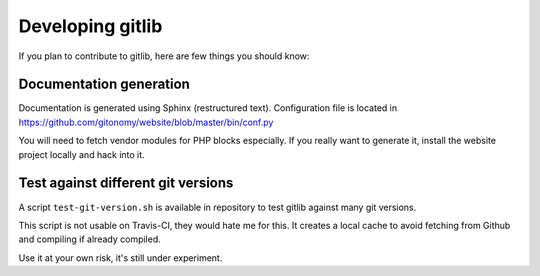 Developing gitlib
=================

If you plan to contribute to gitlib, here are few things you should know:

Documentation generation
::::::::::::::::::::::::

Documentation is generated using Sphinx (restructured text). Configuration file
is located in https://github.com/gitonomy/website/blob/master/bin/conf.py

You will need to fetch vendor modules for PHP blocks especially. If you really
want to generate it, install the website project locally and hack into it.

Test against different git versions
:::::::::::::::::::::::::::::::::::

A script ``test-git-version.sh`` is available in repository to test gitlib against
many git versions.

This script is not usable on Travis-CI, they would hate me for this. It creates
a local cache to avoid fetching from Github and compiling if already compiled.

Use it at your own risk, it's still under experiment.
